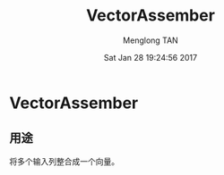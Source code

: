 # -*- mode: org -*-

#+TITLE: VectorAssember
#+AUTHOR: Menglong TAN
#+EMAIL: tanmenglong AT gmail DOT com
#+DATE: Sat Jan 28 19:24:56 2017
#+STYLE: <link rel="stylesheet" type="text/css" href="http://blog.crackcell.com/static/org-mode/org-mode.css" />
#+OPTIONS: ^:{}

#+BEGIN_HTML
<script type="text/javascript" src="http://cdn.mathjax.org/mathjax/latest/MathJax.js?config=TeX-AMS-MML_HTMLorMML"></script>
#+END_HTML

* VectorAssember
** 用途
   将多个输入列整合成一个向量。

